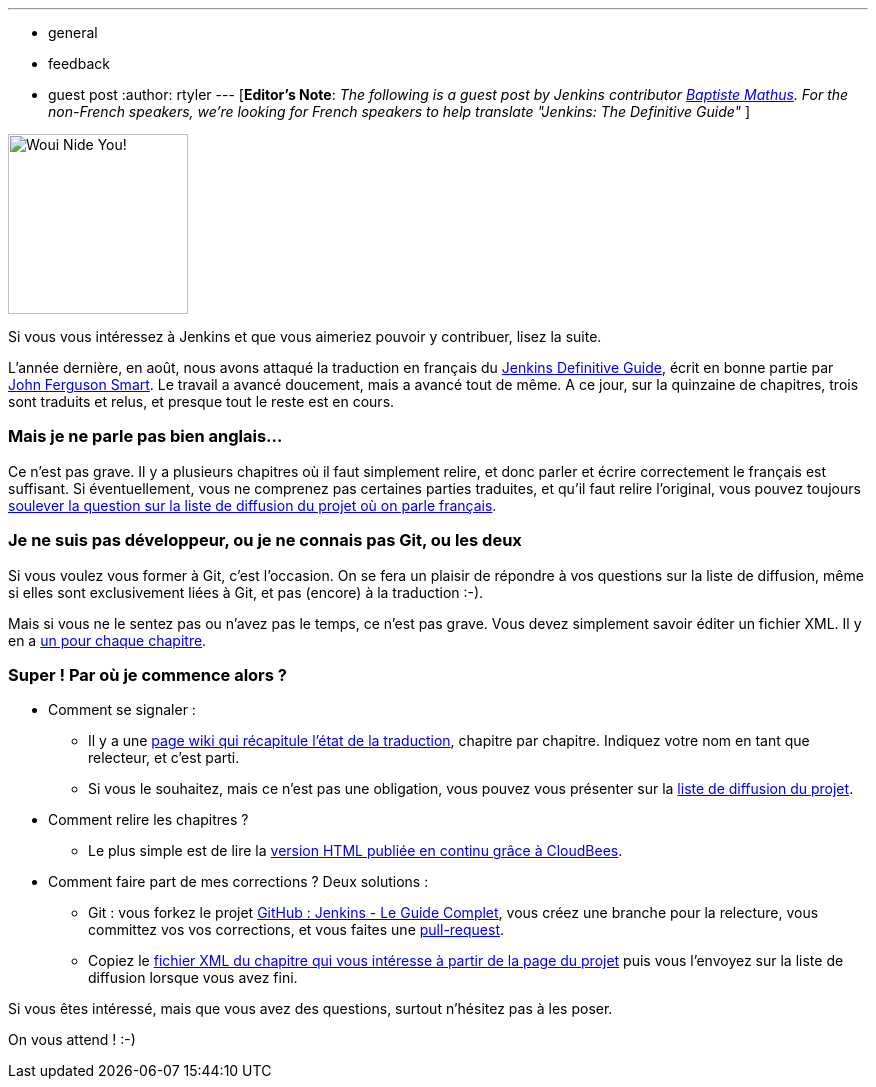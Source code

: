 ---
:layout: post
:title: Jenkins a besoin de vous
:nodeid: 383
:created: 1338206400
:tags:
  - general
  - feedback
  - guest post
:author: rtyler
---
[*Editor's Note*: _The following is a guest post by Jenkins contributor https://twitter.com/bmathus[Baptiste Mathus]. For the non-French speakers, we're looking for French speakers to help translate "Jenkins: The Definitive Guide"_ ]

image::https://batmat.net/dotclear/public/images/Superdupont_we_need_you.jpg[Woui Nide You!,180]

Si vous vous intéressez à Jenkins et que vous aimeriez pouvoir y contribuer, lisez la suite.

L'année dernière, en août, nous avons attaqué la traduction en français du http://www.wakaleo.com/books/jenkins-the-definitive-guide[Jenkins Definitive Guide], écrit en bonne partie par http://www.wakaleo.com/about-us/about-wakaleo-consulting[John Ferguson Smart]. Le travail a avancé doucement, mais a avancé tout de même. A ce jour, sur la quinzaine de
chapitres, trois sont traduits et relus, et presque tout le reste est en cours.

=== Mais je ne parle pas bien anglais...

Ce n'est pas grave. Il y a plusieurs chapitres où il faut simplement relire, et donc parler et écrire correctement le français est suffisant. Si éventuellement, vous ne comprenez pas certaines parties traduites, et qu'il faut relire l'original, vous pouvez toujours https://groups.google.com/forum/#%21forum/jenkins-le-guide-complet[soulever la question sur la liste de diffusion du projet où on parle français].

=== Je ne suis pas développeur, ou je ne connais pas Git, ou les deux

Si vous voulez vous former à Git, c'est l'occasion. On se fera un plaisir de répondre à vos questions sur la liste de diffusion, même si elles sont exclusivement liées à Git, et pas (encore) à la traduction :-).

Mais si vous ne le sentez pas ou n'avez pas le temps, ce n'est pas grave. Vous devez simplement savoir éditer un fichier XML. Il y en a https://github.com/Jenkins-Le-guide-complet/jenkins-the-definitive-guide-book/tree/master/hudsonbook-content-fr/src/main/resources[un pour chaque chapitre].

=== Super ! Par où je commence alors ?

* Comment se signaler :
 ** Il y a une https://github.com/Jenkins-Le-guide-complet/jenkins-the-definitive-guide-book/wiki[page wiki qui récapitule l'état de la traduction], chapitre par chapitre. Indiquez votre nom en tant que relecteur, et c'est parti.
 ** Si vous le souhaitez, mais ce n'est pas une obligation, vous pouvez vous présenter sur la https://groups.google.com/forum/#%21forum/jenkins-le-guide-complet[liste de diffusion du projet].
* Comment relire les chapitres ?
 ** Le plus simple est de lire la https://jenkins-le-guide-complet.github.com/[version HTML publiée en continu grâce à CloudBees].
* Comment faire part de mes corrections ? Deux solutions :
 ** Git : vous forkez le projet https://github.com/Jenkins-Le-guide-complet/jenkins-the-definitive-guide-book[GitHub : Jenkins - Le Guide Complet], vous créez une branche pour la relecture, vous committez vos vos corrections, et vous faites une https://help.github.com/send-pull-requests/[pull-request].
 ** Copiez le https://github.com/Jenkins-Le-guide-complet/jenkins-the-definitive-guide-book/tree/master/hudsonbook-content-fr/src/main/resources[fichier XML du chapitre qui vous intéresse à partir de la page du projet] puis vous l'envoyez sur la liste de diffusion lorsque vous avez fini.

Si vous êtes intéressé, mais que vous avez des questions, surtout n'hésitez pas à les poser.

On vous attend ! :-)

// break
